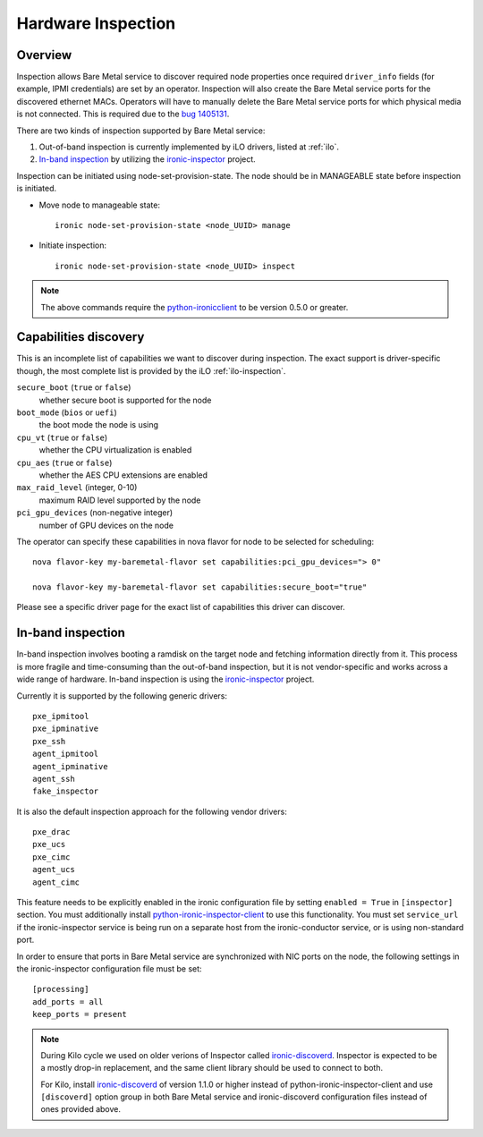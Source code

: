 .. _inspection:

===================
Hardware Inspection
===================

Overview
--------

Inspection allows Bare Metal service to discover required node properties
once required ``driver_info`` fields (for example, IPMI credentials) are set
by an operator. Inspection will also create the Bare Metal service ports for the
discovered ethernet MACs. Operators will have to manually delete the Bare Metal
service ports for which physical media is not connected. This is required due
to the `bug 1405131 <https://bugs.launchpad.net/ironic/+bug/1405131>`_.

There are two kinds of inspection supported by Bare Metal service:

#. Out-of-band inspection is currently implemented by iLO drivers, listed at
   :ref:`ilo`.

#. `In-band inspection`_ by utilizing the ironic-inspector_ project.

Inspection can be initiated using node-set-provision-state.
The node should be in MANAGEABLE state before inspection is initiated.

* Move node to manageable state::

    ironic node-set-provision-state <node_UUID> manage

* Initiate inspection::

    ironic node-set-provision-state <node_UUID> inspect

.. note::
    The above commands require the python-ironicclient_ to be version 0.5.0 or greater.

.. _capabilities-discovery:

Capabilities discovery
----------------------

This is an incomplete list of capabilities we want to discover during
inspection. The exact support is driver-specific though, the most complete
list is provided by the iLO :ref:`ilo-inspection`.

``secure_boot`` (``true`` or ``false``)
    whether secure boot is supported for the node

``boot_mode`` (``bios`` or ``uefi``)
    the boot mode the node is using

``cpu_vt`` (``true`` or ``false``)
    whether the CPU virtualization is enabled

``cpu_aes`` (``true`` or ``false``)
    whether the AES CPU extensions are enabled

``max_raid_level`` (integer, 0-10)
    maximum RAID level supported by the node

``pci_gpu_devices`` (non-negative integer)
    number of GPU devices on the node

The operator can specify these capabilities in nova flavor for node to be selected
for scheduling::

  nova flavor-key my-baremetal-flavor set capabilities:pci_gpu_devices="> 0"

  nova flavor-key my-baremetal-flavor set capabilities:secure_boot="true"

Please see a specific driver page for the exact list of capabilities this
driver can discover.

In-band inspection
------------------

In-band inspection involves booting a ramdisk on the target node and fetching
information directly from it. This process is more fragile and time-consuming
than the out-of-band inspection, but it is not vendor-specific and works
across a wide range of hardware. In-band inspection is using the
ironic-inspector_ project.

Currently it is supported by the following generic drivers::

    pxe_ipmitool
    pxe_ipminative
    pxe_ssh
    agent_ipmitool
    agent_ipminative
    agent_ssh
    fake_inspector

It is also the default inspection approach for the following vendor drivers::

    pxe_drac
    pxe_ucs
    pxe_cimc
    agent_ucs
    agent_cimc

This feature needs to be explicitly enabled in the ironic configuration file
by setting ``enabled = True`` in ``[inspector]`` section.
You must additionally install python-ironic-inspector-client_ to use
this functionality.
You must set ``service_url`` if the ironic-inspector service is
being run on a separate host from the ironic-conductor service, or is using
non-standard port.

In order to ensure that ports in Bare Metal service are synchronized with
NIC ports on the node, the following settings in the ironic-inspector
configuration file must be set::

    [processing]
    add_ports = all
    keep_ports = present

.. note::
    During Kilo cycle we used on older verions of Inspector called
    ironic-discoverd_. Inspector is expected to be a mostly drop-in
    replacement, and the same client library should be used to connect to both.

    For Kilo, install ironic-discoverd_ of version 1.1.0 or higher
    instead of python-ironic-inspector-client and use ``[discoverd]`` option
    group in both Bare Metal service and ironic-discoverd configuration
    files instead of ones provided above.

.. _ironic-inspector: https://pypi.python.org/pypi/ironic-inspector
.. _ironic-discoverd: https://pypi.python.org/pypi/ironic-discoverd
.. _python-ironic-inspector-client: https://pypi.python.org/pypi/python-ironic-inspector-client
.. _python-ironicclient: https://pypi.python.org/pypi/python-ironicclient

